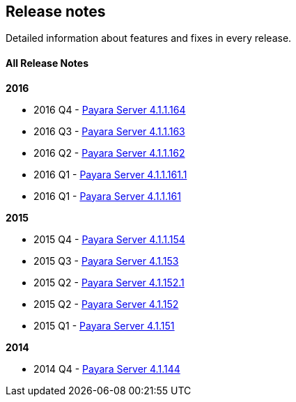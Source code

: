 [[release-notes]]
Release notes
-------------

Detailed information about features and fixes in every release.

[[all-release-notes]]
All Release Notes
^^^^^^^^^^^^^^^^^

*2016*

* 2016 Q4 - link:release-notes-164.md[Payara Server 4.1.1.164] +
* 2016 Q3 - link:release-notes-163.md[Payara Server 4.1.1.163] +
* 2016 Q2 - link:release-notes-162.md[Payara Server 4.1.1.162] +
* 2016 Q1 - link:release-notes-161.1.md[Payara Server 4.1.1.161.1] +
* 2016 Q1 - link:release-notes-161.md[Payara Server 4.1.1.161]

*2015*

* 2015 Q4 - link:release-notes-154.md[Payara Server 4.1.1.154] +
* 2015 Q3 - link:release-notes-153.md[Payara Server 4.1.153] +
* 2015 Q2 - link:release-notes-152.1.md[Payara Server 4.1.152.1] +
* 2015 Q2 - link:release-notes-152.md[Payara Server 4.1.152] +
* 2015 Q1 - link:release-notes-151.md[Payara Server 4.1.151]

*2014*

* 2014 Q4 - link:release-notes-144.md[Payara Server 4.1.144]

